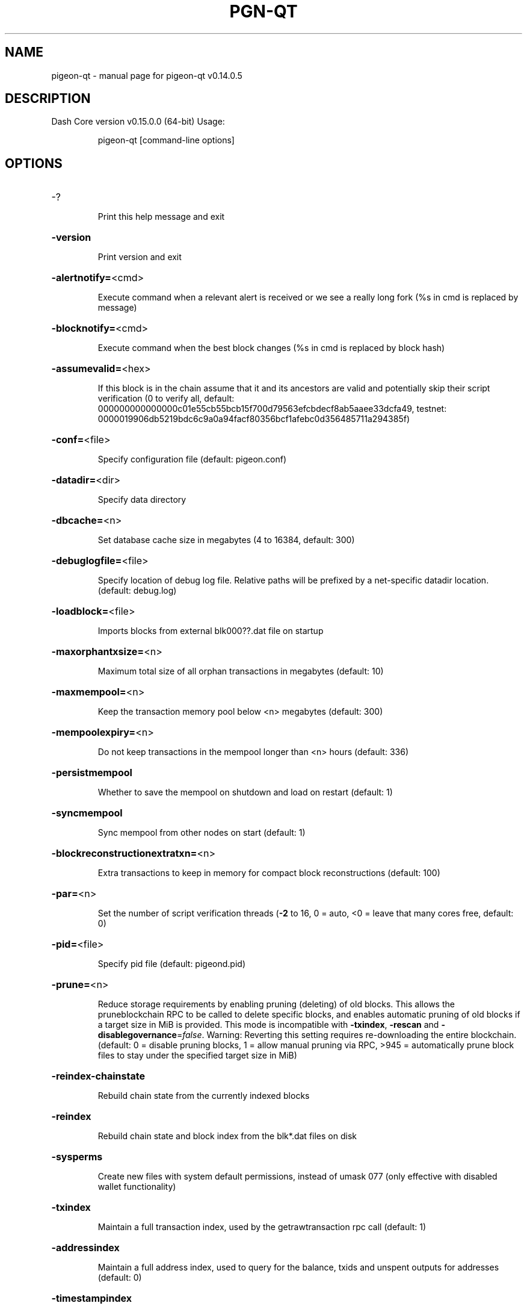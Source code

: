 .\" DO NOT MODIFY THIS FILE!  It was generated by help2man 1.47.4.
.TH PGN-QT "1" "December 2019" "pigeon-qt v0.14.0.5" "User Commands"
.SH NAME
pigeon-qt \- manual page for pigeon-qt v0.14.0.5
.SH DESCRIPTION
Dash Core version v0.15.0.0 (64\-bit)
Usage:
.IP
pigeon\-qt [command\-line options]
.SH OPTIONS
.HP
\-?
.IP
Print this help message and exit
.HP
\fB\-version\fR
.IP
Print version and exit
.HP
\fB\-alertnotify=\fR<cmd>
.IP
Execute command when a relevant alert is received or we see a really
long fork (%s in cmd is replaced by message)
.HP
\fB\-blocknotify=\fR<cmd>
.IP
Execute command when the best block changes (%s in cmd is replaced by
block hash)
.HP
\fB\-assumevalid=\fR<hex>
.IP
If this block is in the chain assume that it and its ancestors are valid
and potentially skip their script verification (0 to verify all,
default:
000000000000000c01e55cb55bcb15f700d79563efcbdecf8ab5aaee33dcfa49,
testnet:
0000019906db5219bdc6c9a0a94facf80356bcf1afebc0d356485711a294385f)
.HP
\fB\-conf=\fR<file>
.IP
Specify configuration file (default: pigeon.conf)
.HP
\fB\-datadir=\fR<dir>
.IP
Specify data directory
.HP
\fB\-dbcache=\fR<n>
.IP
Set database cache size in megabytes (4 to 16384, default: 300)
.HP
\fB\-debuglogfile=\fR<file>
.IP
Specify location of debug log file. Relative paths will be prefixed by a
net\-specific datadir location. (default: debug.log)
.HP
\fB\-loadblock=\fR<file>
.IP
Imports blocks from external blk000??.dat file on startup
.HP
\fB\-maxorphantxsize=\fR<n>
.IP
Maximum total size of all orphan transactions in megabytes (default: 10)
.HP
\fB\-maxmempool=\fR<n>
.IP
Keep the transaction memory pool below <n> megabytes (default: 300)
.HP
\fB\-mempoolexpiry=\fR<n>
.IP
Do not keep transactions in the mempool longer than <n> hours (default:
336)
.HP
\fB\-persistmempool\fR
.IP
Whether to save the mempool on shutdown and load on restart (default: 1)
.HP
\fB\-syncmempool\fR
.IP
Sync mempool from other nodes on start (default: 1)
.HP
\fB\-blockreconstructionextratxn=\fR<n>
.IP
Extra transactions to keep in memory for compact block reconstructions
(default: 100)
.HP
\fB\-par=\fR<n>
.IP
Set the number of script verification threads (\fB\-2\fR to 16, 0 = auto, <0 =
leave that many cores free, default: 0)
.HP
\fB\-pid=\fR<file>
.IP
Specify pid file (default: pigeond.pid)
.HP
\fB\-prune=\fR<n>
.IP
Reduce storage requirements by enabling pruning (deleting) of old
blocks. This allows the pruneblockchain RPC to be called to
delete specific blocks, and enables automatic pruning of old
blocks if a target size in MiB is provided. This mode is
incompatible with \fB\-txindex\fR, \fB\-rescan\fR and \fB\-disablegovernance\fR=\fI\,false\/\fR.
Warning: Reverting this setting requires re\-downloading the
entire blockchain. (default: 0 = disable pruning blocks, 1 =
allow manual pruning via RPC, >945 = automatically prune block
files to stay under the specified target size in MiB)
.HP
\fB\-reindex\-chainstate\fR
.IP
Rebuild chain state from the currently indexed blocks
.HP
\fB\-reindex\fR
.IP
Rebuild chain state and block index from the blk*.dat files on disk
.HP
\fB\-sysperms\fR
.IP
Create new files with system default permissions, instead of umask 077
(only effective with disabled wallet functionality)
.HP
\fB\-txindex\fR
.IP
Maintain a full transaction index, used by the getrawtransaction rpc
call (default: 1)
.HP
\fB\-addressindex\fR
.IP
Maintain a full address index, used to query for the balance, txids and
unspent outputs for addresses (default: 0)
.HP
\fB\-timestampindex\fR
.IP
Maintain a timestamp index for block hashes, used to query blocks hashes
by a range of timestamps (default: 0)
.HP
\fB\-spentindex\fR
.IP
Maintain a full spent index, used to query the spending txid and input
index for an outpoint (default: 0)
.PP
Connection options:
.HP
\fB\-addnode=\fR<ip>
.IP
Add a node to connect to and attempt to keep the connection open (see
the `addnode` RPC command help for more info)
.HP
\fB\-allowprivatenet\fR
.IP
Allow RFC1918 addresses to be relayed and connected to (default: 0)
.HP
\fB\-banscore=\fR<n>
.IP
Threshold for disconnecting misbehaving peers (default: 100)
.HP
\fB\-bantime=\fR<n>
.IP
Number of seconds to keep misbehaving peers from reconnecting (default:
86400)
.HP
\fB\-bind=\fR<addr>
.IP
Bind to given address and always listen on it. Use [host]:port notation
for IPv6
.HP
\fB\-connect=\fR<ip>
.IP
Connect only to the specified node(s); \fB\-connect\fR=\fI\,0\/\fR disables automatic
connections (the rules for this peer are the same as for
\fB\-addnode\fR)
.HP
\fB\-discover\fR
.IP
Discover own IP addresses (default: 1 when listening and no \fB\-externalip\fR
or \fB\-proxy\fR)
.HP
\fB\-dns\fR
.IP
Allow DNS lookups for \fB\-addnode\fR, \fB\-seednode\fR and \fB\-connect\fR (default: 1)
.HP
\fB\-dnsseed\fR
.IP
Query for peer addresses via DNS lookup, if low on addresses (default: 1
unless \fB\-connect\fR used)
.HP
\fB\-enablebip61\fR
.IP
Send reject messages per BIP61 (default: 1)
.HP
\fB\-externalip=\fR<ip>
.IP
Specify your own public address
.HP
\fB\-forcednsseed\fR
.IP
Always query for peer addresses via DNS lookup (default: 0)
.HP
\fB\-listen\fR
.IP
Accept connections from outside (default: 1 if no \fB\-proxy\fR or \fB\-connect\fR)
.HP
\fB\-listenonion\fR
.IP
Automatically create Tor hidden service (default: 1)
.HP
\fB\-maxconnections=\fR<n>
.IP
Maintain at most <n> connections to peers (temporary service connections
excluded) (default: 125)
.HP
\fB\-maxreceivebuffer=\fR<n>
.IP
Maximum per\-connection receive buffer, <n>*1000 bytes (default: 5000)
.HP
\fB\-maxsendbuffer=\fR<n>
.IP
Maximum per\-connection send buffer, <n>*1000 bytes (default: 1000)
.HP
\fB\-maxtimeadjustment\fR
.IP
Maximum allowed median peer time offset adjustment. Local perspective of
time may be influenced by peers forward or backward by this
amount. (default: 4200 seconds)
.HP
\fB\-onion=\fR<ip:port>
.IP
Use separate SOCKS5 proxy to reach peers via Tor hidden services
(default: \fB\-proxy\fR)
.HP
\fB\-onlynet=\fR<net>
.IP
Only connect to nodes in network <net> (ipv4, ipv6 or onion)
.HP
\fB\-permitbaremultisig\fR
.IP
Relay non\-P2SH multisig (default: 1)
.HP
\fB\-peerbloomfilters\fR
.IP
Support filtering of blocks and transaction with bloom filters (default:
1)
.HP
\fB\-port=\fR<port>
.IP
Listen for connections on <port> (default: 8757 or testnet: 18765)
.HP
\fB\-proxy=\fR<ip:port>
.IP
Connect through SOCKS5 proxy
.HP
\fB\-proxyrandomize\fR
.IP
Randomize credentials for every proxy connection. This enables Tor
stream isolation (default: 1)
.HP
\fB\-seednode=\fR<ip>
.IP
Connect to a node to retrieve peer addresses, and disconnect
.HP
\fB\-socketevents=\fR<mode>
.IP
Socket events mode, which must be one of: 'select' (default: select)
.HP
\fB\-timeout=\fR<n>
.IP
Specify connection timeout in milliseconds (minimum: 1, default: 5000)
.HP
\fB\-torcontrol=\fR<ip>:<port>
.IP
Tor control port to use if onion listening enabled (default:
127.0.0.1:9051)
.HP
\fB\-torpassword=\fR<pass>
.IP
Tor control port password (default: empty)
.HP
\fB\-upnp\fR
.IP
Use UPnP to map the listening port (default: 0)
.HP
\fB\-whitebind=\fR<addr>
.IP
Bind to given address and whitelist peers connecting to it. Use
[host]:port notation for IPv6
.HP
\fB\-whitelist=\fR<IP address or network>
.IP
Whitelist peers connecting from the given IP address (e.g. 1.2.3.4) or
CIDR notated network (e.g. 1.2.3.0/24). Can be specified multiple
times. Whitelisted peers cannot be DoS banned and their
transactions are always relayed, even if they are already in the
mempool, useful e.g. for a gateway
.HP
\fB\-maxuploadtarget=\fR<n>
.IP
Tries to keep outbound traffic under the given target (in MiB per 24h),
0 = no limit (default: 0)
.PP
Wallet options:
.HP
\fB\-disablewallet\fR
.IP
Do not load the wallet and disable wallet RPC calls
.HP
\fB\-keypool=\fR<n>
.IP
Set key pool size to <n> (default: 1000)
.HP
\fB\-fallbackfee=\fR<amt>
.IP
A fee rate (in PGN/kB) that will be used when fee estimation has
insufficient data (default: 0.00001)
.HP
\fB\-discardfee=\fR<amt>
.IP
The fee rate (in DASH/kB) that indicates your tolerance for discarding
change by adding it to the fee (default: 0.0001). Note: An output
is discarded if it is dust at this rate, but we will always
discard up to the dust relay fee and a discard fee above that is
limited by the fee estimate for the longest target
.HP
\fB\-mintxfee=\fR<amt>
.IP
Fees (in PGN/kB) smaller than this are considered zero fee for
transaction creation (default: 0.00001)
.HP
\fB\-paytxfee=\fR<amt>
.IP
Fee (in PGN/kB) to add to transactions you send (default: 0.00)
.HP
\fB\-rescan\fR
.IP
Rescan the block chain for missing wallet transactions on startup
.HP
\fB\-salvagewallet\fR
.IP
Attempt to recover private keys from a corrupt wallet on startup
.HP
\fB\-spendzeroconfchange\fR
.IP
Spend unconfirmed change when sending transactions (default: 1)
.HP
\fB\-txconfirmtarget=\fR<n>
.IP
If paytxfee is not set, include enough fee so transactions begin
confirmation on average within n blocks (default: 6)
.HP
\fB\-usehd\fR
.IP
Use hierarchical deterministic key generation (HD) after BIP39/BIP44.
Only has effect during wallet creation/first start (default: 0)
.HP
\fB\-mnemonic=\fR<text>
.IP
User defined mnemonic for HD wallet (bip39). Only has effect during
wallet creation/first start (default: randomly generated)
.HP
\fB\-mnemonicpassphrase=\fR<text>
.IP
User defined mnemonic passphrase for HD wallet (BIP39). Only has effect
during wallet creation/first start (default: empty string)
.HP
\fB\-hdseed=\fR<hex>
.IP
User defined seed for HD wallet (should be in hex). Only has effect
during wallet creation/first start (default: randomly generated)
.HP
\fB\-upgradewallet\fR
.IP
Upgrade wallet to latest format on startup
.HP
\fB\-wallet=\fR<path>
.IP
Specify wallet database path. Can be specified multiple times to load
multiple wallets. Path is interpreted relative to <walletdir> if
it is not absolute, and will be created if it does not exist (as
a directory containing a wallet.dat file and log files). For
backwards compatibility this will also accept names of existing
data files in <walletdir>.)
.HP
\fB\-walletbroadcast\fR
.IP
Make the wallet broadcast transactions (default: 1)
.HP
\fB\-walletdir=\fR<dir>
.IP
Specify directory to hold wallets (default: <datadir>/wallets if it
exists, otherwise <datadir>)
.HP
\fB\-walletnotify=\fR<cmd>
.IP
Execute command when a wallet transaction changes (%s in cmd is replaced
by TxID)
.HP
\fB\-zapwallettxes=\fR<mode>
.IP
Delete all wallet transactions and only recover those parts of the
blockchain through \fB\-rescan\fR on startup (1 = keep tx meta data e.g.
account owner and payment request information, 2 = drop tx meta
data)
.HP
\fB\-createwalletbackups=\fR<n>
.IP
Number of automatic wallet backups (default: 10)
.HP
\fB\-walletbackupsdir=\fR<dir>
.IP
Specify full path to directory for automatic wallet backups (must exist)
.HP
\fB\-keepass\fR
.IP
Use KeePass 2 integration using KeePassHttp plugin (default: 0)
.HP
\fB\-keepassport=\fR<port>
.IP
Connect to KeePassHttp on port <port> (default: 19455)
.HP
\fB\-keepasskey=\fR<key>
.IP
KeePassHttp key for AES encrypted communication with KeePass
.HP
\fB\-keepassid=\fR<id>
.IP
KeePassHttp id for the established association
.HP
\fB\-keepassname=\fR<name>
.IP
Name to construct url for KeePass entry that stores the wallet
passphrase
.PP
PrivateSend options:
.HP
\fB\-enableprivatesend\fR
.IP
Enable use of PrivateSend for funds stored in this wallet (0\-1, default:
0)
.HP
\fB\-privatesendautostart\fR
.IP
Start PrivateSend automatically (0\-1, default: 0)
.HP
\fB\-privatesendmultisession\fR
.IP
Enable multiple PrivateSend mixing sessions per block, experimental
(0\-1, default: 0)
.HP
\fB\-privatesendsessions=\fR<n>
.IP
Use N separate masternodes in parallel to mix funds (1\-10, default: 4)
.HP
\fB\-privatesendrounds=\fR<n>
.IP
Use N separate masternodes for each denominated input to mix funds
(2\-16, default: 4)
.HP
\fB\-privatesendamount=\fR<n>
.IP
Target PrivateSend balance (2\-21000000, default: 1000)
.HP
\fB\-privatesenddenomsgoal=\fR<n>
.IP
Try to create at least N inputs of each denominated amount (10\-100000,
default: 50)
.HP
\fB\-privatesenddenomshardcap=\fR<n>
.IP
Create up to N inputs of each denominated amount (10\-100000, default:
300)
.HP
\fB\-windowtitle=\fR<name>
.IP
Sets a window title which is appended to "Dash Core \- "
.PP
ZeroMQ notification options:
.HP
\fB\-zmqpubhashblock=\fR<address>
.IP
Enable publish hash block in <address>
.HP
\fB\-zmqpubhashtx=\fR<address>
.IP
Enable publish hash transaction in <address>
.HP
\fB\-zmqpubhashtxlock=\fR<address>
.IP
Enable publish hash transaction (locked via InstantSend) in <address>
.HP
\fB\-zmqpubhashgovernancevote=\fR<address>
.IP
Enable publish hash of governance votes in <address>
.HP
\fB\-zmqpubhashgovernanceobject=\fR<address>
.IP
Enable publish hash of governance objects (like proposals) in <address>
.HP
\fB\-zmqpubhashinstantsenddoublespend=\fR<address>
.IP
Enable publish transaction hashes of attempted InstantSend double spend
in <address>
.HP
\fB\-zmqpubrawblock=\fR<address>
.IP
Enable publish raw block in <address>
.HP
\fB\-zmqpubrawtx=\fR<address>
.IP
Enable publish raw transaction in <address>
.HP
\fB\-zmqpubrawtxlock=\fR<address>
.IP
Enable publish raw transaction (locked via InstantSend) in <address>
.HP
\fB\-zmqpubrawinstantsenddoublespend=\fR<address>
.IP
Enable publish raw transactions of attempted InstantSend double spend in
<address>
.PP
Debugging/Testing options:
.HP
\fB\-uacomment=\fR<cmt>
.IP
Append comment to the user agent string
.HP
\fB\-debug=\fR<category>
.IP
Output debugging information (default: 0, supplying <category> is
optional). If <category> is not supplied or if <category> = 1,
output all debugging information. <category> can be: net, tor,
mempool, http, bench, zmq, db, rpc, estimatefee, addrman,
selectcoins, reindex, cmpctblock, rand, prune, proxy, mempoolrej,
libevent, coindb, qt, leveldb, chainlocks, gobject, instantsend,
keepass, llmq, llmq\-dkg, llmq\-sigs, mnpayments, mnsync,
privatesend, spork, netconn.
.HP
\fB\-debugexclude=\fR<category>
.IP
Exclude debugging information for a category. Can be used in conjunction
with \fB\-debug\fR=\fI\,1\/\fR to output debug logs for all categories except one
or more specified categories.
.HP
\fB\-help\-debug\fR
.IP
Show all debugging options (usage: \fB\-\-help\fR \fB\-help\-debug\fR)
.HP
\fB\-logips\fR
.IP
Include IP addresses in debug output (default: 0)
.HP
\fB\-logtimestamps\fR
.IP
Prepend debug output with timestamp (default: 1)
.HP
\fB\-minrelaytxfee=\fR<amt>
.IP
Fees (in PGN/kB) smaller than this are considered zero fee for
relaying, mining and transaction creation (default: 0.00001)
.HP
\fB\-maxtxfee=\fR<amt>
.IP
Maximum total fees (in PGN) to use in a single wallet transaction or
raw transaction; setting this too low may abort large
transactions (default: 0.10)
.HP
\fB\-printtoconsole\fR
.IP
Send trace/debug info to console instead of debug.log file
.HP
\fB\-printtodebuglog\fR
.IP
Send trace/debug info to debug.log file (default: 1)
.HP
\fB\-shrinkdebugfile\fR
.IP
Shrink debug.log file on client startup (default: 1 when no \fB\-debug\fR)
.PP
Chain selection options:
.HP
\fB\-testnet\fR
.IP
Use the test chain
.HP
\fB\-devnet=\fR<name>
.IP
Use devnet chain with provided name
.HP
\fB\-disablegovernance\fR
.IP
Disable governance validation (0\-1, default: 0)
.HP
\fB\-sporkaddr=\fR<pigeonaddress>
.IP
Override spork address. Only useful for regtest and devnet. Using this
on mainnet or testnet will ban you.
.HP
\fB\-minsporkkeys=\fR<n>
.IP
Overrides minimum spork signers to change spork value. Only useful for
regtest and devnet. Using this on mainnet or testnet will ban
you.
.PP
Masternode options:
.HP
\fB\-masternodeblsprivkey=\fR<hex>
.IP
Set the masternode BLS private key and enable the client to act as a
masternode
.PP
PrivateSend options:
.HP
\fB\-enableprivatesend\fR
.IP
Enable use of PrivateSend for funds stored in this wallet (0\-1, default:
0)
.HP
\fB\-privatesendautostart\fR
.IP
Start PrivateSend automatically (0\-1, default: 0)
.HP
\fB\-privatesendmultisession\fR
.IP
Enable multiple PrivateSend mixing sessions per block, experimental
(0\-1, default: 0)
.HP
\fB\-privatesendsessions=\fR<n>
.IP
Use N separate masternodes in parallel to mix funds (1\-10, default: 4)
.HP
\fB\-privatesendrounds=\fR<n>
.IP
Use N separate masternodes for each denominated input to mix funds
(2\-16, default: 4)
.HP
\fB\-privatesendamount=\fR<n>
.IP
Keep N PGN anonymized (2\-21000000, default: 1000)
.HP
\fB\-privatesenddenoms=\fR<n>
.IP
Create up to N inputs of each denominated amount (10\-100000, default:
300)
.PP
InstantSend options:
.HP
\fB\-instantsendnotify=\fR<cmd>
.IP
Execute command when a wallet InstantSend transaction is successfully
locked (%s in cmd is replaced by TxID)
.PP
Node relay options:
.HP
\fB\-bytespersigop\fR
.IP
Minimum bytes per sigop in transactions we relay and mine (default: 20)
.HP
\fB\-datacarrier\fR
.IP
Relay and mine data carrier transactions (default: 1)
.HP
\fB\-datacarriersize\fR
.IP
Maximum size of data in data carrier transactions we relay and mine
(default: 83)
.HP
\fB\-minrelaytxfee=\fR<amt>
.IP
Fees (in DASH/kB) smaller than this are considered zero fee for
relaying, mining and transaction creation (default: 0.00001)
.HP
\fB\-whitelistrelay\fR
.IP
Accept relayed transactions received from whitelisted peers even when
not relaying transactions (default: 1)
.HP
\fB\-whitelistforcerelay\fR
.IP
Force relay of transactions from whitelisted peers even if they violate
local relay policy (default: 1)
.PP
Block creation options:
.HP
\fB\-blockmaxsize=\fR<n>
.IP
Set maximum block size in bytes (default: 2000000)
.HP
\fB\-blockmintxfee=\fR<amt>
.IP
Set lowest fee rate (in PGN/kB) for transactions to be included in
block creation. (default: 0.00001)
.PP
RPC server options:
.HP
\fB\-server\fR
.IP
Accept command line and JSON\-RPC commands
.HP
\fB\-rest\fR
.IP
Accept public REST requests (default: 0)
.HP
\fB\-rpcbind=\fR<addr>[:port]
.IP
Bind to given address to listen for JSON\-RPC connections. This option is
ignored unless \fB\-rpcallowip\fR is also passed. Port is optional and
overrides \fB\-rpcport\fR. Use [host]:port notation for IPv6. This
option can be specified multiple times (default: 127.0.0.1 and
::1 i.e., localhost, or if \fB\-rpcallowip\fR has been specified,
0.0.0.0 and :: i.e., all addresses)
.HP
\fB\-rpccookiefile=\fR<loc>
.IP
Location of the auth cookie. Relative paths will be prefixed by a
net\-specific datadir location. (default: data dir)
.HP
\fB\-rpcuser=\fR<user>
.IP
Username for JSON\-RPC connections
.HP
\fB\-rpcpassword=\fR<pw>
.IP
Password for JSON\-RPC connections
.HP
\fB\-rpcauth=\fR<userpw>
.IP
Username and hashed password for JSON\-RPC connections. The field
<userpw> comes in the format: <USERNAME>:<SALT>$<HASH>. A
canonical python script is included in share/rpcuser. The client
then connects normally using the
rpcuser=<USERNAME>/rpcpassword=<PASSWORD> pair of arguments. This
option can be specified multiple times
.HP
\fB\-rpcport=\fR<port>
.IP
Listen for JSON\-RPC connections on <port> (default: 9998 or testnet:
19998)
.HP
\fB\-rpcallowip=\fR<ip>
.IP
Allow JSON\-RPC connections from specified source. Valid for <ip> are a
single IP (e.g. 1.2.3.4), a network/netmask (e.g.
1.2.3.4/255.255.255.0) or a network/CIDR (e.g. 1.2.3.4/24). This
option can be specified multiple times
.HP
\fB\-rpcthreads=\fR<n>
.IP
Set the number of threads to service RPC calls (default: 4)
.PP
UI Options:
.HP
\fB\-choosedatadir\fR
.IP
Choose data directory on startup (default: 0)
.HP
\fB\-custom\-css\-dir\fR
.IP
Set a directory which contains custom css files. Those will be used as
stylesheets for the UI.
.HP
\fB\-font\-family\fR
.IP
Set the font family. Possible values: SystemDefault, Montserrat.
(default: SystemDefault)
.HP
\fB\-font\-scale\fR
.IP
Set a scale factor which gets applied to the base font size. Possible
range \fB\-100\fR (smallest fonts) to 100 (largest fonts). (default: 0)
.HP
\fB\-font\-weight\-bold\fR
.IP
Set the font weight for bold texts. Possible range 0 to 8 (default: 4)
.HP
\fB\-font\-weight\-normal\fR
.IP
Set the font weight for normal texts. Possible range 0 to 8 (default: 1)
.HP
\fB\-lang=\fR<lang>
.IP
Set language, for example "de_DE" (default: system locale)
.HP
\fB\-min\fR
.IP
Start minimized
.HP
\fB\-rootcertificates=\fR<file>
.IP
Set SSL root certificates for payment request (default: \fB\-system\-\fR)
.HP
\fB\-splash\fR
.IP
Show splash screen on startup (default: 1)
.HP
\fB\-resetguisettings\fR
.IP
Reset all settings changed in the GUI
.SH COPYRIGHT
Copyright (C) 2014-2020 The Dash Core developers
Copyright (C) 2009-2020 The Bitcoin Core developers

Please contribute if you find Dash Core useful. Visit <https://pigeoncoin.org> for
further information about the software.
The source code is available from <https://github.com/Pigeoncoin/pigeoncoin>.

This is experimental software.
Distributed under the MIT software license, see the accompanying file COPYING
or <https://opensource.org/licenses/MIT>

This product includes software developed by the OpenSSL Project for use in the
OpenSSL Toolkit <https://www.openssl.org> and cryptographic software written by
Eric Young and UPnP software written by Thomas Bernard.
